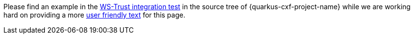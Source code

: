 Please find an example in the
https://github.com/quarkiverse/quarkus-cxf/tree/main/integration-tests/ws-security-client[WS-Trust integration test] in the source tree of {quarkus-cxf-project-name}
while we are working hard on providing a more https://github.com/quarkiverse/quarkus-cxf/issues/837[user friendly text] for this page.
